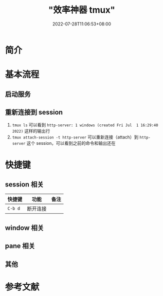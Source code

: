 #+title: "效率神器 tmux"
#+date: 2022-07-28T11:06:53+08:00
#+draft: true
#+summary: "~"

* 简介

# 摘录自官方 Wiki [^1]：

# > tmux is a terminal multiplexer. It lets you switch easily between several programs in one terminal, detach them (they keep running in the background) and reattach them to a different terminal.

# tmux 可以实现 nohup [^2] 的功能，但是强大得多，例如能够交互式工作 [^3]。

# tmux 的结构如下：

# {% plantuml %}
# tmux ||--|{ session ||--|{ window ||-- |{ pane
# {% endplantuml %}

# tmux 的外观如下图所示：

# {% asset_img tmux-show.png "tmux 效果图" %}

# 当前只有一个 session，ID 为 `0`，其中有 13 个 window，序号分别为 `0` 到 `12`，其中 10 号 window 有单独的名字 `mysql-server`，其余 window 都运行着 Zsh，2 号 window 的 `*` 表示当前处于该窗口。可以看到 2 号 window 有 3 个 pane。

* 基本流程

# > **符号约定**
# > 
# > 在需要出现快捷键的上下文中，`C` 表示 Ctrl，`M` 表示 Alt，`S` 表示 Shift。
# > 如果使用连字符，表示要同时按下，例如 `C-a` 表示要同时按下 Ctrl 和 a，否则有先后顺序，例如 `C a` 表示先按 Ctrl 后按 a，两个规则可以嵌套，例如 `C-b M-a` 表示先同时按 Ctrl 和 b，松开后再同时按 Alt 和 a


# 此处使用 Python 内置的 http.server 为例

** 启动服务

# 1. `tmux new -s http-server` 创建一个 ID 为 `http-server` 的 session
# 2. `python -m http.server 8080` 启动 HTTP 服务器
#    1. 此时通过快捷键 `C-b "` 可以在当前 window 创建一个新的 pane，可以在其中 `ss -lnpt | grep 8080` 看到 HTTP 服务器
# 3. `C-b d` 断开与当前 session 的连接（detach）
#    1. 此时通过 `curl localhost:8080` 依然可以获取到 HTML 文档，说明服务并没有因为退出 tmux 而结束


** 重新连接到 session

1. ~tmux ls~ 可以看到 =http-server: 1 windows (created Fri Jul  1 16:29:40 2022)= 这样的输出行
2. ~tmux attach-session -t http-server~ 可以重新连接（attach）到 =http-server= 这个 session，可以看到之前的命令和输出还在

* 快捷键

** session 相关

| 快捷键 | 功能 | 备注 |
|---+---+---|
| =C-b d= | 断开连接 |  |


** window 相关

# | 快捷键 | 功能 | 备注 |
# |:---:|:---:|:---:|
# | `C-b c` | 创建新的 window | |
# | `C-b <N>` | 切换到 0 号 window | 只能在 0 到 9 之间切换 |
# | `C-b w` | 从列表中选择 window | 上下功能比较符合直觉，在 window 项上左右方向键可以收起或展开 pane 列表 |
# | `C-b %` | 将当前 pane 水平切分 | 助记：可以将 `%` 看作是用一条垂直线把一个大圆（当前 pane）切割成两个小圆（两个小 pane） |
# | `C-b "` | 将当前 pane 垂直切分 | |
# | `C-b ,` | 重命名当前 window | |


** pane 相关

# | 快捷键 | 功能 | 备注 |
# |:---:|:---:|:---:|
# | `C-b x` | 关闭当前 pane |  |
# | `C-b UP` | 导航到上面的 pane | 循环 |
# | `C-b DOWN` | 导航到下面的 pane | 循环 |
# | `C-b LEFT` | 导航到左面的 pane | 循环 |
# | `C-b RIGHT` | 导航到右面的 pane | 循环 |

** 其他

# | 快捷键 | 功能 |
# |:---:|:---:|
# | `C-b ?` | 展示快捷键列表（key bindings） |

* 参考文献

# [^1]: https://github.com/tmux/tmux/wiki

# [^2]: https://linux.die.net/man/1/nohup

# [^3]: https://qr.ae/pvPumn
